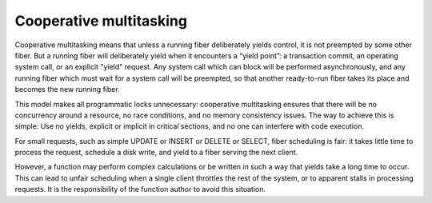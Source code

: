 ..  _app-cooperative_multitasking:

Cooperative multitasking
------------------------

Cooperative multitasking means that unless a running fiber deliberately yields
control, it is not preempted by some other fiber. But a running fiber will
deliberately yield when it encounters a “yield point”: a transaction commit,
an operating system call, or an explicit "yield" request.
Any system call which can block will be performed asynchronously, and any running
fiber which must wait for a system call will be preempted, so that another
ready-to-run fiber takes its place and becomes the new running fiber.

This model makes all programmatic locks unnecessary: cooperative multitasking
ensures that there will be no concurrency around a resource, no race conditions,
and no memory consistency issues. The way to achieve this is simple:
Use no yields, explicit or implicit in critical sections, and no one can 
interfere with code execution.

For small requests, such as simple UPDATE or INSERT or DELETE or 
SELECT, fiber scheduling is fair: it takes little time to process the 
request, schedule a disk write, and yield to a fiber serving the next client.

However, a function may perform complex calculations or be written in
such a way that yields take a long time to occur. This can lead to
unfair scheduling when a single client throttles the rest of the system, or to
apparent stalls in processing requests. It is the responsibility of the function 
author to avoid this situation.